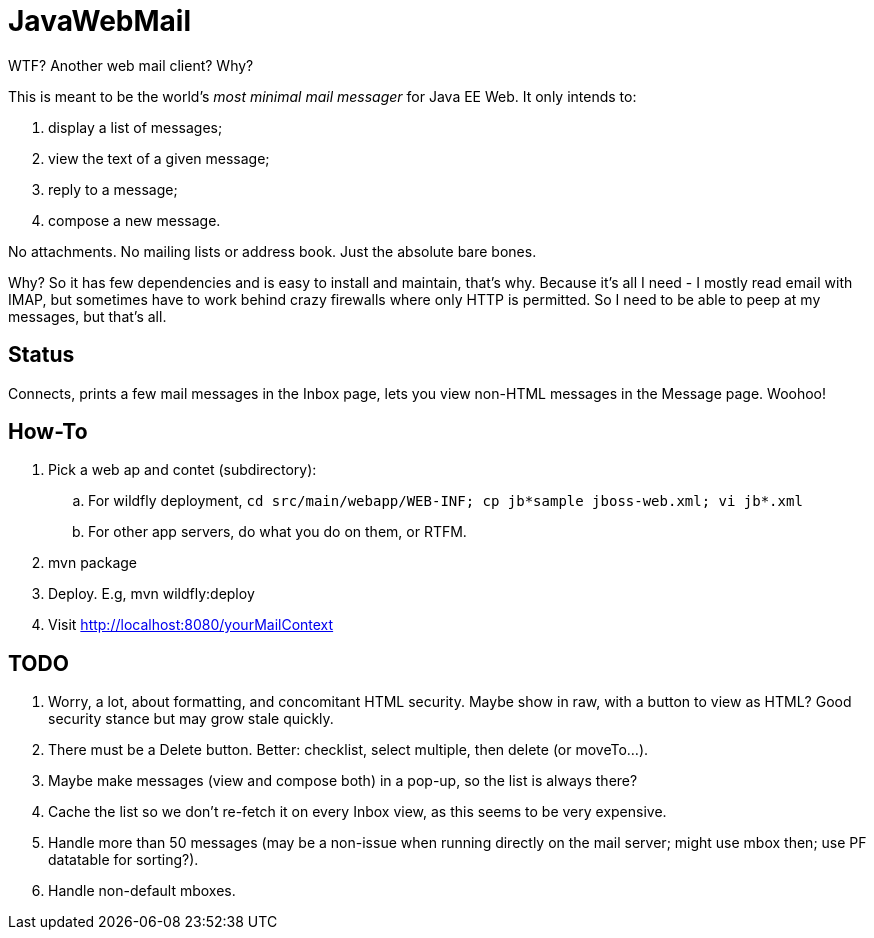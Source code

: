 = JavaWebMail

WTF? Another web mail client? Why?

This is meant to be the world's _most minimal mail messager_ for Java EE Web.
It only intends to:

. display a list of messages;
. view the text of a given message;
. reply to a message;
. compose a new message.

No attachments. No mailing lists or address book. Just the absolute bare bones.

Why? So it has few dependencies and is easy to install and maintain, that's why.
Because it's all I need - I mostly read email with IMAP, but sometimes have to
work behind crazy firewalls where only HTTP is permitted. So I need to be able
to peep at my messages, but that's all.

== Status

Connects, prints a few mail messages in the Inbox page, lets you view 
non-HTML messages in the Message page. Woohoo!

== How-To

. Pick a web ap and contet (subdirectory):
.. For wildfly deployment, `cd src/main/webapp/WEB-INF; cp jb*sample jboss-web.xml; vi jb*.xml`
.. For other app servers, do what you do on them, or RTFM.
. mvn package
. Deploy. E.g, mvn wildfly:deploy
. Visit http://localhost:8080/yourMailContext

== TODO

. Worry, a lot, about formatting, and concomitant HTML security. Maybe show in raw, with a
button to view as HTML? Good security stance but may grow stale quickly.
. There must be a Delete button. Better: checklist, select multiple, then delete (or moveTo...).
. Maybe make messages (view and compose both) in a pop-up, so the list is always there?
. Cache the list so we don't re-fetch it on every Inbox view, as this seems to be very expensive.
. Handle more than 50 messages (may be a non-issue when running directly on the mail server;
might use mbox then; use PF datatable for sorting?).
. Handle non-default mboxes.
